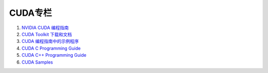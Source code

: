 CUDA专栏
=========================

#. `NVIDIA CUDA 编程指南 <https://docs.nvidia.com/cuda/cuda-c-programming-guide/>`_
#. `CUDA Toolkit 下载和文档 <https://docs.nvidia.com/cuda/cuda-c-programming-guide/>`_
#. `CUDA 编程指南中的示例程序 <https://github.com/NVIDIA/cuda-samples/tree/master/Samples/>`_
#. `CUDA C Programming Guide <https://docs.nvidia.com/cuda/cuda-c-programming-guide/index.html/>`_
#. `CUDA C++ Programming Guide <https://docs.nvidia.com/cuda/cuda-cpp-guide/index.html/>`_
#. `CUDA Samples <https://docs.nvidia.com/cuda/cuda-samples/index.html>`_

